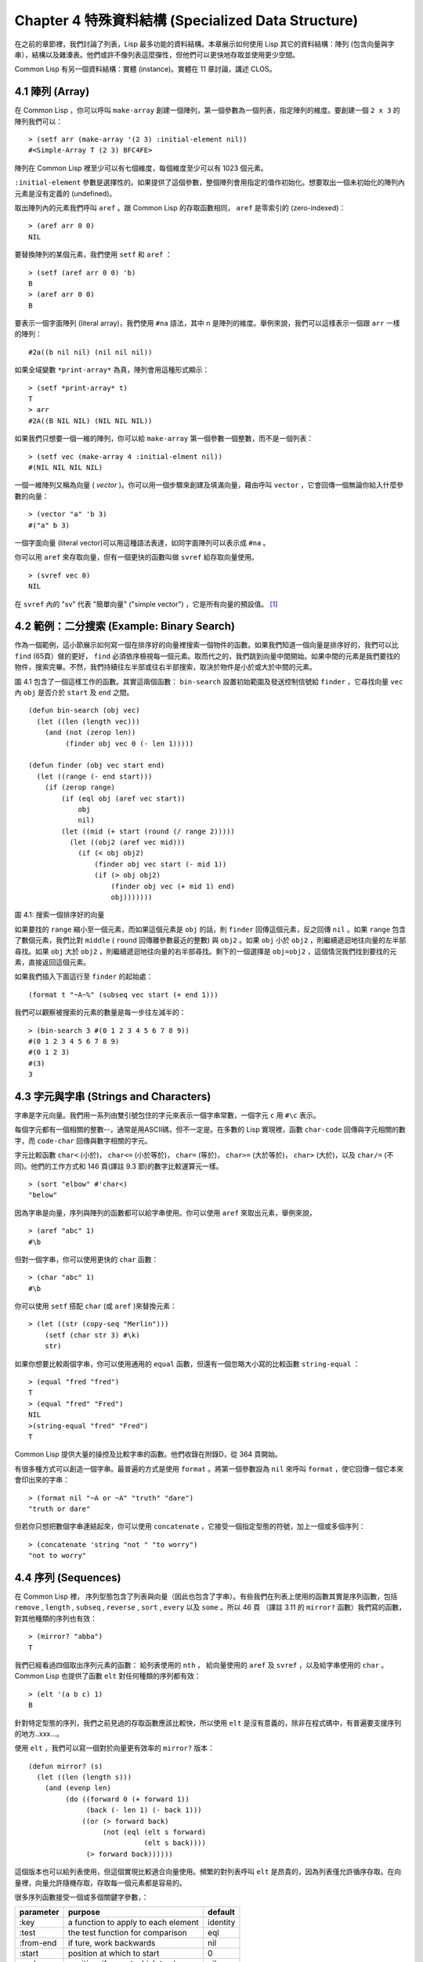 .. highlight:: cl
   :linenothreshold: 0

Chapter 4 特殊資料結構 (Specialized Data Structure)
***************************************************

在之前的章節裡，我們討論了列表，Lisp 最多功能的資料結構。本章展示如何使用 Lisp 其它的資料結構：陣列 (包含向量與字串），結構以及雜湊表。他們或許不像列表這麼彈性，但他們可以更快地存取並使用更少空間。

Common Lisp 有另一個資料結構：實體 (instance)。實體在 11 章討論，講述 CLOS。

4.1 陣列 (Array)
===================

在 Common Lisp ，你可以呼叫 ``make-array`` 創建一個陣列，第一個參數為一個列表，指定陣列的維度。要創建一個 ``2 x 3`` 的陣列我們可以：

::

   > (setf arr (make-array '(2 3) :initial-element nil))
   #<Simple-Array T (2 3) BFC4FE>

陣列在 Common Lisp 裡至少可以有七個維度，每個維度至少可以有 1023 個元素。

``:initial-element`` 參數是選擇性的。如果提供了這個參數，整個陣列會用指定的值作初始化。想要取出一個未初始化的陣列內元素是沒有定義的 (undefined)。

取出陣列內的元素我們呼叫 ``aref`` 。跟 Common Lisp 的存取函數相同， ``aref`` 是零索引的 (zero-indexed)：

::

   > (aref arr 0 0)
   NIL

要替換陣列的某個元素，我們使用 ``setf`` 和 ``aref`` ：

::

   > (setf (aref arr 0 0) 'b)
   B
   > (aref arr 0 0) 
   B

要表示一個字面陣列 (literal array)，我們使用 ``#na`` 語法，其中 n 是陣列的維度。舉例來說，我們可以這樣表示一個跟 ``arr`` 一樣的陣列：

::

   #2a((b nil nil) (nil nil nil))

如果全域變數 ``*print-array*`` 為真，陣列會用這種形式顯示：

::

   > (setf *print-array* t)
   T
   > arr
   #2A((B NIL NIL) (NIL NIL NIL))

如果我們只想要一個一維的陣列，你可以給 ``make-array`` 第一個參數一個整數，而不是一個列表：

::

   > (setf vec (make-array 4 :initial-elment nil))
   #(NIL NIL NIL NIL)

一個一維陣列又稱為向量 ( *vector* )。你可以用一個步驟來創建及填滿向量，藉由呼叫 ``vector`` ，它會回傳一個無論你給入什麼參數的向量：

::

   > (vector "a" 'b 3)
   #("a" b 3)

一個字面向量 (literal vector)可以用這種語法表達，如同字面陣列可以表示成 ``#na`` 。

你可以用 ``aref`` 來存取向量，但有一個更快的函數叫做 ``svref`` 給存取向量使用。

::

   > (svref vec 0)
   NIL

在 ``svref`` 內的 "sv" 代表 "簡單向量" ("simple vector") ，它是所有向量的預設值。 [1]_

4.2 範例：二分搜索 (Example: Binary Search)
=============================================

作為一個範例，這小節展示如何寫一個在排序好的向量裡搜索一個物件的函數。如果我們知道一個向量是排序好的，我們可以比 ``find`` (65頁）做的更好， ``find`` 必須依序檢視每一個元素。取而代之的，我們跳到向量中間開始。如果中間的元素是我們要找的物件，搜索完畢。不然，我們持續往左半部或往右半部搜索，取決於物件是小於或大於中間的元素。

圖 4.1 包含了一個這樣工作的函數。其實這兩個函數： ``bin-search`` 設置初始範圍及發送控制信號給 ``finder`` ，它尋找向量 ``vec`` 內 ``obj`` 是否介於 ``start`` 及 ``end`` 之間。

::

   (defun bin-search (obj vec)
     (let ((len (length vec)))
       (and (not (zerop len))
            (finder obj vec 0 (- len 1)))))

   (defun finder (obj vec start end)
     (let ((range (- end start)))
       (if (zerop range)
           (if (eql obj (aref vec start))
               obj
               nil)
           (let ((mid (+ start (round (/ range 2)))))
             (let ((obj2 (aref vec mid)))
               (if (< obj obj2)
                   (finder obj vec start (- mid 1))
                   (if (> obj obj2)
                       (finder obj vec (+ mid 1) end)
                       obj)))))))

圖 4.1: 搜索一個排序好的向量

如果要找的 ``range`` 縮小至一個元素，而如果這個元素是 ``obj`` 的話，則 ``finder`` 回傳這個元素，反之回傳 ``nil`` 。如果 ``range`` 包含了數個元素，我們比對 ``middle`` ( ``round`` 回傳離參數最近的整數) 與 ``obj2`` 。如果 ``obj`` 小於 ``obj2`` ，則繼續遞迴地往向量的左半部尋找。如果 ``obj`` 大於 ``obj2`` ，則繼續遞迴地往向量的右半部尋找。剩下的一個選擇是 ``obj=obj2`` ，這個情況我們找到要找的元素，直接返回這個元素。

如果我們插入下面這行至 ``finder`` 的起始處：

::

   (format t "~A~%" (subseq vec start (+ end 1)))

我們可以觀察被搜索的元素的數量是每一步往左減半的：

::

   > (bin-search 3 #(0 1 2 3 4 5 6 7 8 9))
   #(0 1 2 3 4 5 6 7 8 9)
   #(0 1 2 3)
   #(3)
   3


4.3 字元與字串 (Strings and Characters)
=============================================

字串是字元向量。我們用一系列由雙引號包住的字元來表示一個字串常數，一個字元 ``c`` 用 ``#\c`` 表示。

每個字元都有一個相關的整數--，通常是用ASCII碼，但不一定是。在多數的 Lisp 實現裡，函數 ``char-code`` 回傳與字元相關的數字，而 ``code-char`` 回傳與數字相關的字元。

字元比較函數 ``char<`` (小於)， ``char<=`` (小於等於)， ``char=`` (等於)， ``char>=`` (大於等於)， ``char>`` (大於)，以及 ``char/=`` (不同)。他們的工作方式和 146 頁(譯註 9.3 節)的數字比較運算元一樣。

::

   > (sort "elbow" #'char<)
   "below"

因為字串是向量，序列與陣列的函數都可以給字串使用。你可以使用 ``aref`` 來取出元素，舉例來說，

::

   > (aref "abc" 1)
   #\b

但對一個字串，你可以使用更快的 ``char`` 函數：

::

   > (char "abc" 1)
   #\b

你可以使用 ``setf`` 搭配 ``char`` (或 ``aref`` )來替換元素：

::

   > (let ((str (copy-seq "Merlin")))
       (setf (char str 3) #\k)
       str)

如果你想要比較兩個字串，你可以使用通用的 ``equal`` 函數，但還有一個忽略大小寫的比較函數 ``string-equal`` ：

::

   > (equal "fred "fred")
   T
   > (equal "fred" "Fred")
   NIL
   >(string-equal "fred" "Fred")
   T

Common Lisp 提供大量的操控及比較字串的函數。他們收錄在附錄D，從 364 頁開始。

有很多種方式可以創造一個字串。最普遍的方式是使用 ``format`` 。將第一個參數設為 ``nil`` 來呼叫 ``format`` ，使它回傳一個它本來會印出來的字串：

::
   
   > (format nil "~A or ~A" "truth" "dare")
   "truth or dare"

但若你只想把數個字串連結起來，你可以使用 ``concatenate`` ，它接受一個指定型態的符號，加上一個或多個序列：

::

   > (concatenate 'string "not " "to worry")
   "not to worry"

4.4 序列 (Sequences)
===========================

在 Common Lisp 裡， 序列型態包含了列表與向量（因此也包含了字串）。有些我們在列表上使用的函數其實是序列函數，包括 ``remove`` , ``length`` , ``subseq`` , ``reverse`` , ``sort`` , ``every`` 以及 ``some`` 。所以 46 頁 （譯註 3.11 的 ``mirror?`` 函數）我們寫的函數，對其他種類的序列也有效：

::

   > (mirror? "abba")
   T

我們已經看過四個取出序列元素的函數： 給列表使用的 ``nth`` ， 給向量使用的 ``aref`` 及 ``svref`` ，以及給字串使用的 ``char`` 。 Common Lisp 也提供了函數 ``elt`` 對任何種類的序列都有效：

::

   > (elt '(a b c) 1)
   B

針對特定型態的序列，我們之前見過的存取函數應該比較快，所以使用 ``elt`` 是沒有意義的，除非在程式碼中，有普遍要支援序列的地方..xxx...。



使用 ``elt`` ，我們可以寫一個對於向量更有效率的 ``mirror?`` 版本：

::

   (defun mirror? (s)
     (let ((len (length s)))
       (and (evenp len)
            (do ((forward 0 (+ forward 1))
                 (back (- len 1) (- back 1)))
                ((or (> forward back)
                     (not (eql (elt s forward)
                               (elt s back))))
                 (> forward back))))))

這個版本也可以給列表使用，但這個實現比較適合向量使用。頻繁的對列表呼叫 ``elt`` 是昂貴的，因為列表僅允許循序存取。在向量裡，向量允許隨機存取，存取每一個元素都是容易的。

很多序列函數接受一個或多個關鍵字參數，：

+-----------+------------------------------------+----------+
| parameter |              purpose               |  default |
+===========+====================================+==========+
| :key      | a function to apply to each element| identity |
+-----------+------------------------------------+----------+
| :test     | the test function for comparison   | eql      |
+-----------+------------------------------------+----------+
| :from-end | if ture, work backwards            | nil      |
+-----------+------------------------------------+----------+
| :start    | position at which to start         | 0        |
+-----------+------------------------------------+----------+
| :end      | position, if any, at which to stop | nil      |
+-----------+------------------------------------+----------+

+------------+------------+-----------+ 
| Header 1   | Header 2   | Header 3  | 
+============+============+===========+ 
| body row 1 | column 2   | column 3  | 
+------------+------------+-----------+ 
| body row 2 | Cells may span columns.| 
+------------+------------+-----------+ 
| body row 3 | Cells may  | - Cells   | 
+------------+ span rows. | - contain | 
| body row 4 |            | - blocks. | 
+------------+------------+-----------+

test

4.5 範例：解析資料 (Example: Parsing Data)
=============================================

4.6 結構 (Structures)
===========================

4.7 範例：二元搜索樹 (Example: Binary Search Tree)
======================================================

4.8 雜湊表 (Hash Table)
=====================================


.. rubric:: 腳註

.. [1] 一個簡單的陣列是不可調整的(neither adjustable)、不可替換的 (nor displaced)，且沒有填充指標 (fill-pointer)。陣列預設是簡單的。一個簡單向量是一個一維簡單陣列，可以含有任何型態的元素。